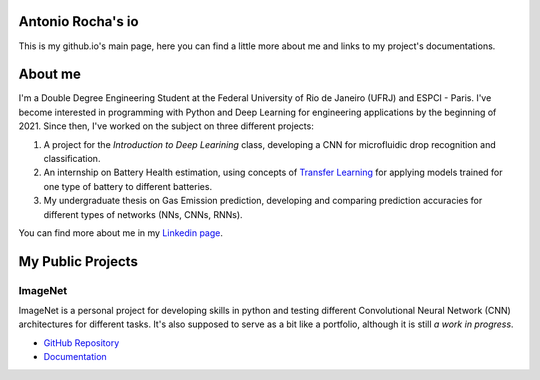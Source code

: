 .. Antonio Rocha io documentation master file, created by
   sphinx-quickstart on Tue Nov 16 09:29:18 2021.
   You can adapt this file completely to your liking, but it should at least
   contain the root `toctree` directive.

Antonio Rocha's io
==================

This is my github.io's main page, here you can find a little more about me and
links to my project's documentations.

About me
========

I'm a Double Degree Engineering Student at the Federal University of Rio de
Janeiro (UFRJ) and ESPCI - Paris. I've become interested in programming with
Python and Deep Learning for engineering applications by the beginning of 2021.
Since then, I've worked on the subject on three different projects:

1. A project for the *Introduction to Deep Learining* class, developing a CNN
   for microfluidic drop recognition and classification.
2. An internship on Battery Health estimation, using concepts of `Transfer Learning <https://en.wikipedia.org/wiki/Transfer_learning#:~:text=Transfer%20learning%20(TL)%20is%20a,when%20trying%20to%20recognize%20trucks.>`_
   for applying models trained for one type of battery to different batteries.
3. My undergraduate thesis on Gas Emission prediction, developing and comparing
   prediction accuracies for different types of networks (NNs, CNNs, RNNs).

You can find more about me in my `Linkedin page <https://www.linkedin.com/in/antonio-rocha-azevedo-9577b41a1/?locale=en_US>`_.

My Public Projects
==================

ImageNet
--------

ImageNet is a personal project for developing skills in python and testing
different Convolutional Neural Network (CNN) architectures for different tasks.
It's also supposed to serve as a bit like a portfolio, although it is still
*a work in progress*.

- `GitHub Repository <https://github.com/AntonioRochaAZ/ImageNet>`_
- `Documentation <https://antoniorochaaz.github.io/ImageNet/>`_

